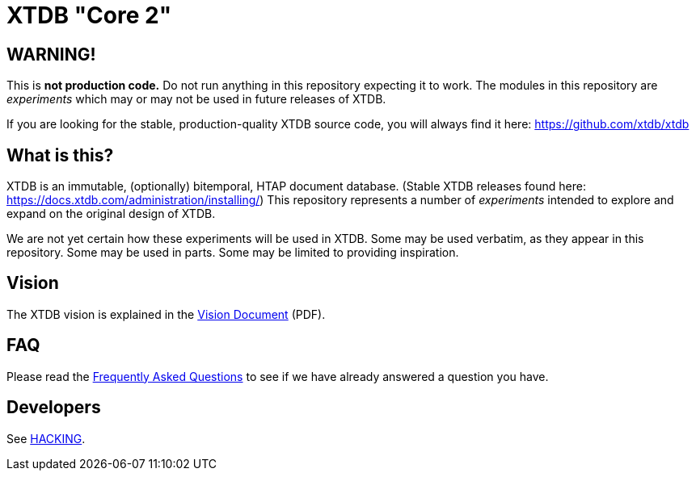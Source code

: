 = XTDB "Core 2"

== WARNING!

This is **not production code.**
Do not run anything in this repository expecting it to work.
The modules in this repository are _experiments_ which may or may not be used in future releases of XTDB.

If you are looking for the stable, production-quality XTDB source code, you will always find it here: https://github.com/xtdb/xtdb

==  What is this?

XTDB is an immutable, (optionally) bitemporal, HTAP document database.
(Stable XTDB releases found here: https://docs.xtdb.com/administration/installing/)
This repository represents a number of _experiments_ intended to explore and expand on the original design of XTDB.

We are not yet certain how these experiments will be used in XTDB.
Some may be used verbatim, as they appear in this repository.
Some may be used in parts.
Some may be limited to providing inspiration.

== Vision

The XTDB vision is explained in the https://xtdb.com/pdfs/vision-doc.pdf[Vision Document] (PDF).

== FAQ

Please read the https://github.com/xtdb/core2/blob/master/FAQ.adoc[Frequently Asked Questions] to see if we have already answered a question you have.

== Developers

See https://github.com/xtdb/core2/blob/master/HACKING.adoc[HACKING].
